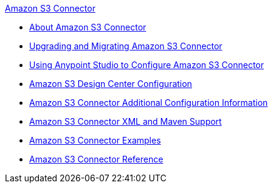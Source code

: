 .xref:index.adoc[Amazon S3 Connector]
* xref:index.adoc[About Amazon S3 Connector]
* xref:amazon-s3-connector-upgrade-migrate.adoc[Upgrading and Migrating Amazon S3 Connector]
* xref:amazon-s3-connector-studio.adoc[Using Anypoint Studio to Configure Amazon S3 Connector]
* xref:amazon-s3-connector-design-center.adoc[Amazon S3 Design Center Configuration]
* xref:amazon-s3-connector-config-topics.adoc[Amazon S3 Connector Additional Configuration Information]
* xref:amazon-s3-connector-xml-maven.adoc[Amazon S3 Connector XML and Maven Support]
* xref:amazon-s3-connector-examples.adoc[Amazon S3 Connector Examples]
* xref:amazon-s3-connector-reference.adoc[Amazon S3 Connector Reference]
